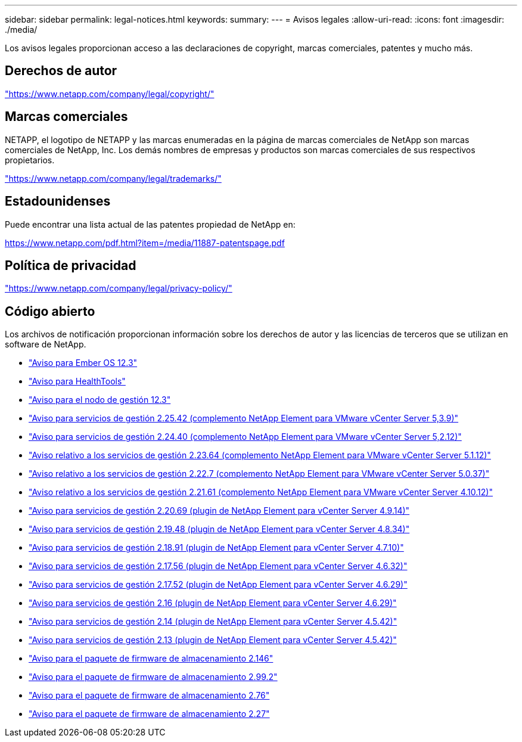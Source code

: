 ---
sidebar: sidebar 
permalink: legal-notices.html 
keywords:  
summary:  
---
= Avisos legales
:allow-uri-read: 
:icons: font
:imagesdir: ./media/


[role="lead"]
Los avisos legales proporcionan acceso a las declaraciones de copyright, marcas comerciales, patentes y mucho más.



== Derechos de autor

link:https://www.netapp.com/company/legal/copyright/["https://www.netapp.com/company/legal/copyright/"^]



== Marcas comerciales

NETAPP, el logotipo de NETAPP y las marcas enumeradas en la página de marcas comerciales de NetApp son marcas comerciales de NetApp, Inc. Los demás nombres de empresas y productos son marcas comerciales de sus respectivos propietarios.

link:https://www.netapp.com/company/legal/trademarks/["https://www.netapp.com/company/legal/trademarks/"^]



== Estadounidenses

Puede encontrar una lista actual de las patentes propiedad de NetApp en:

link:https://www.netapp.com/pdf.html?item=/media/11887-patentspage.pdf["https://www.netapp.com/pdf.html?item=/media/11887-patentspage.pdf"^]



== Política de privacidad

link:https://www.netapp.com/company/legal/privacy-policy/["https://www.netapp.com/company/legal/privacy-policy/"^]



== Código abierto

Los archivos de notificación proporcionan información sobre los derechos de autor y las licencias de terceros que se utilizan en software de NetApp.

* link:./media/Ember_12.3.pdf["Aviso para Ember OS 12.3"^]
* link:./media/HealthTools_12.3.pdf["Aviso para HealthTools"^]
* link:./media/mNode_12.3.pdf["Aviso para el nodo de gestión 12.3"^]
* link:./media/mgmt_svcs_2.25_notice.pdf["Aviso para servicios de gestión 2.25.42 (complemento NetApp Element para VMware vCenter Server 5,3.9)"^]
* link:./media/mgmt_svcs_2.24_notice.pdf["Aviso para servicios de gestión 2.24.40 (complemento NetApp Element para VMware vCenter Server 5,2.12)"^]
* link:./media/mgmt_svcs_2.23_notice.pdf["Aviso relativo a los servicios de gestión 2.23.64 (complemento NetApp Element para VMware vCenter Server 5.1.12)"^]
* link:./media/mgmt_svcs_2.22_notice.pdf["Aviso relativo a los servicios de gestión 2.22.7 (complemento NetApp Element para VMware vCenter Server 5.0.37)"^]
* link:./media/mgmt_svcs_2.21_notice.pdf["Aviso relativo a los servicios de gestión 2.21.61 (complemento NetApp Element para VMware vCenter Server 4.10.12)"^]
* link:./media/mgmt_2.20_notice.pdf["Aviso para servicios de gestión 2.20.69 (plugin de NetApp Element para vCenter Server 4.9.14)"^]
* link:./media/mgmt_2.19_notice.pdf["Aviso para servicios de gestión 2.19.48 (plugin de NetApp Element para vCenter Server 4.8.34)"^]
* link:./media/mgmt_svcs_2.18.pdf["Aviso para servicios de gestión 2.18.91 (plugin de NetApp Element para vCenter Server 4.7.10)"^]
* link:./media/mgmt_2.17.56_notice.pdf["Aviso para servicios de gestión 2.17.56 (plugin de NetApp Element para vCenter Server 4.6.32)"^]
* link:./media/mgmt-217.pdf["Aviso para servicios de gestión 2.17.52 (plugin de NetApp Element para vCenter Server 4.6.29)"^]
* link:./media/mgmt-216.pdf["Aviso para servicios de gestión 2.16 (plugin de NetApp Element para vCenter Server 4.6.29)"^]
* link:./media/mgmt-214.pdf["Aviso para servicios de gestión 2.14 (plugin de NetApp Element para vCenter Server 4.5.42)"^]
* link:./media/mgmt-213.pdf["Aviso para servicios de gestión 2.13 (plugin de NetApp Element para vCenter Server 4.5.42)"^]
* link:./media/storage_firmware_bundle_2.146_notices.pdf["Aviso para el paquete de firmware de almacenamiento 2.146"^]
* link:./media/storage_firmware_bundle_2.99_notices.pdf["Aviso para el paquete de firmware de almacenamiento 2.99.2"^]
* link:./media/storage_firmware_bundle_2.76_notices.pdf["Aviso para el paquete de firmware de almacenamiento 2.76"^]
* link:./media/storage_firmware_bundle_2.27_notices.pdf["Aviso para el paquete de firmware de almacenamiento 2.27"^]

